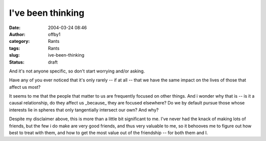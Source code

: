 I've been thinking
##################
:date: 2004-03-24 08:46
:author: offby1
:category: Rants
:tags: Rants
:slug: ive-been-thinking
:status: draft

And it's not anyone specific, so don't start worrying and/or asking.

Have any of you ever noticed that it's only rarely -- if at all -- that
we have the same impact on the lives of those that affect us most?

It seems to me that the people that matter to us are frequently focused
on other things. And i wonder why that is -- is it a causal
relationship, do they affect us \_because\_ they are focused elsewhere?
Do we by default pursue those whose interests lie in spheres that only
tangentially intersect our own? And why?

Despite my disclaimer above, this is more than a little bit significant
to me. I've never had the knack of making lots of friends, but the few i
do make are very good friends, and thus very valuable to me, so it
behooves me to figure out how best to treat with them, and how to get
the most value out of the friendship -- for both them and I.

